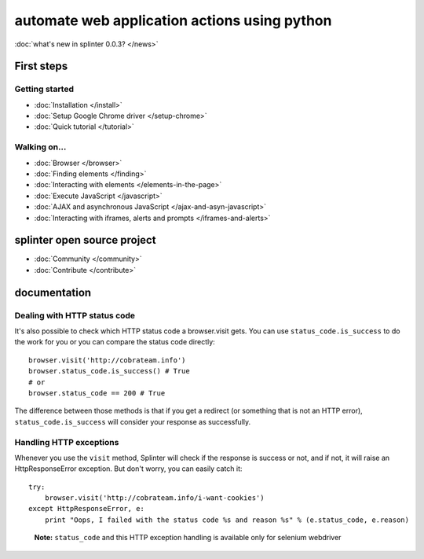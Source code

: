 .. meta::
    :description: Documentation for splinter, an open source tool for testing web applications
    :keywords: splinter, python, tutorial, documentation, web application, tests, atdd, tdd, acceptance tests


+++++++++++++++++++++++++++++++++++++++++++++
automate web application actions using python
+++++++++++++++++++++++++++++++++++++++++++++

:doc:`what's new in splinter 0.0.3? </news>`

First steps
===========

Getting started
---------------

* :doc:`Installation </install>`
* :doc:`Setup Google Chrome driver </setup-chrome>`
* :doc:`Quick tutorial </tutorial>`

Walking on...
-------------

* :doc:`Browser </browser>`
* :doc:`Finding elements </finding>`
* :doc:`Interacting with elements </elements-in-the-page>`
* :doc:`Execute JavaScript </javascript>`
* :doc:`AJAX and asynchronous JavaScript </ajax-and-asyn-javascript>`
* :doc:`Interacting with iframes, alerts and prompts </iframes-and-alerts>`

splinter open source project
============================

* :doc:`Community </community>`
* :doc:`Contribute </contribute>`


documentation
=============

Dealing with HTTP status code
-----------------------------

It's also possible to check which HTTP status code a browser.visit gets. You can use ``status_code.is_success`` to do the work
for you or you can compare the status code directly:

.. highlight:: python

::

    browser.visit('http://cobrateam.info')
    browser.status_code.is_success() # True
    # or
    browser.status_code == 200 # True

The difference between those methods is that if you get a redirect (or something that is not an HTTP error),
``status_code.is_success`` will consider your response as successfully.

Handling HTTP exceptions
------------------------

Whenever you use the ``visit`` method, Splinter will check if the response is success or not, and if not, it will raise an
HttpResponseError exception. But don't worry, you can easily catch it:

.. highlight:: python

::

    try:
        browser.visit('http://cobrateam.info/i-want-cookies')
    except HttpResponseError, e:
        print "Oops, I failed with the status code %s and reason %s" % (e.status_code, e.reason)

..

    **Note:** ``status_code`` and this HTTP exception handling is available only for selenium webdriver
